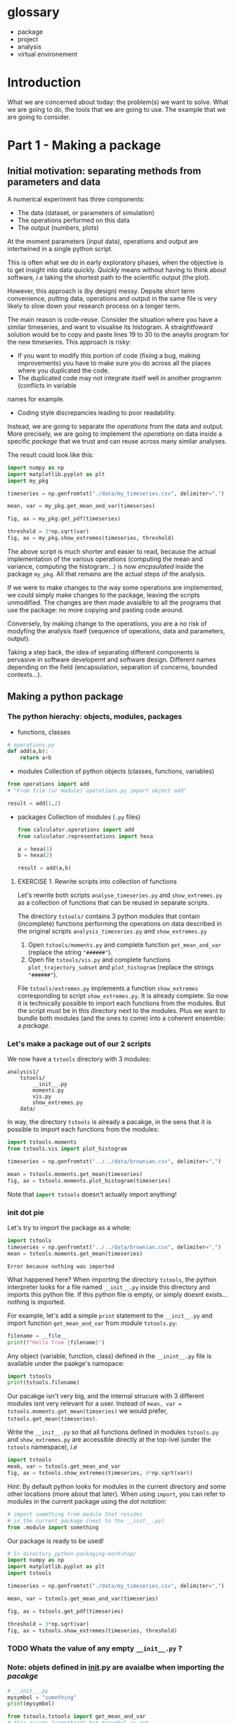 #+SEQ_TODO: TODO | DONE

* glossary
- package
- project
- analysis
- virtual environement
* Introduction
  What we are concerned about today: the problem(s) we want to solve.
  What we are going to do, the tools that we are going to use.
  The example that we are going to consider.

* Part 1 - Making a package
** Initial motivation: separating methods from parameters and data
A numerical experiment has three components:
- The data (dataset, or parameters of simulation)
- The operations performed on this data
- The output (numbers, plots)

At the moment parameters (input data), operations and output are intertwined in a single
python script.

This is often what we do in early exploratory phases, when the objective is to get insight
into data quickly. /Quickly/ means without having to think about software, /i.e/ taking the
shortest path to the scientific output (the plot).

However, this approach is (by design) messy.
Depsite short term convenience, putting data, operations and output in the same file is very
likely to slow down your research process on a longer term.

The main reason is code-reuse. Consider the situation where you have a similar timeseries,
and want to visualise its histogram. A straightfoward solution would be to copy and paste
lines 19 to 30 to the anaylis program for the new timeseries.
This approach is risky:
- If you want to modify this portion of code (fixing a bug, making improvements) you have to
  make sure you do across all the places where you duplicated the code.
- The duplicated code may not integrate itself well in another programm (conflicts in variable
names for example.
- Coding style discrepancies leading to poor readability.

Instead, we are going to separate the /operations/ from the data and output.
More precisely, we are going to implement the /operations/ on data inside a specific
/package/ that we trust and can reuse across many similar analyses.

The result could look like this:
#+begin_src python
  import numpy as np
  import matplotlib.pyplot as plt
  import my_pkg

  timeseries = np.genfromtxt("./data/my_timeseries.csv", delimiter=",")

  mean, var = my_pkg.get_mean_and_var(timeseries)

  fig, ax = my_pkg.get_pdf(timeseries)

  threshold = 3*np.sqrt(var)
  fig, ax = my_pkg.show_extremes(timeseries, threshold)
#+end_src

The above script is much shorter and easier to read, because the actual implementation of
the various operations (computing the mean and variance, computing the histogram...) is now
/encpsulated/ inside the package ~my_pkg~. All that remains are the actual steps of the
analysis.

If we were to make changes to the way some operations are implemented, we could simply make
changes to the package, leaving the scripts unmodified. The changes are then made avaialble
to all the programs that use the package: no more copying and pasting code around.

Conversely, by making change to the operations, you are a no risk of modyfing the analysis
itself (sequence of operations, data and parameters, output).

Taking a step back, the idea of separating different components is pervasive in software developemt
and software design. Different names depending on the field (encapsulation, separation of concerns,
bounded contexts...).

** Making a python package
*** The python hierachy: objects, modules, packages
- functions, classes
#+begin_src python
  # operations.py
  def add(a,b):
      return a+b
#+end_src
- modules
  Collection of python objects (classes, functions, variables)
#+begin_src python
  from operations import add
  # "From file (or module) operations.py import object add"

  result = add(1,2)
#+end_src
- packages
  Collection of modules (~.py~ files)
  #+begin_src python
    from calculator.operations import add
    from calculator.representations import hexa

    a = hexa(1)
    b = hexa(2)

    result = add(a,b)
  #+end_src

**** EXERCISE 1. Rewrite scripts into collection of functions
 Let's rewrite both scripts ~analyse_timeseries.py~ and ~show_extremes.py~
 as a collection of functions that can be reused in separate scripts.

 The directory ~tstools/~ contains 3 python modules that
 contain (incomplete) functions performing the operations on data described in the original scripts
 ~analysis_timeseries.py~ and ~show_extremes.py~

 1. Open ~tstools/moments.py~ and complete function ~get_mean_and_var~ (replace the
    string ~"######"~).
 2. Open file ~tstools/vis.py~ and complete functions ~plot_trajectory_subset~ and
    ~plot_histogram~ (replace the strings ~"######"~).

 File ~tstools/extremes.py~ implements a function ~show_extremes~ corresponding to script ~show_extremes.py~.
 It is already complete.
 So now it is technically possible to import each functions from the modules.
 But the script must be in this directory next to the modules.
 Plus we want to bundle both modules (and the ones to come) into a coherent
 ensemble: a /package/.

*** Let's make a package out of our 2 scripts
We now have a ~tstools~ directory with 3 modules:
#+begin_example
  analysis1/
	  tstools/
		  __init__.py
		  moments.py
		  vis.py
		  show_extremes.py
	  data/
#+end_example

In way, the directory ~tstools~ is already a pacakge, in the sens that it is possible to import each functions from the modules:
#+begin_src python
import tstools.moments
from tstools.vis import plot_histogram

timeseries = np.genfromtxt("../../data/brownian.csv", delimiter=",")

mean = tstools.moments.get_mean(timeseries)
fig, ax = tstools.moments.plot_histogram(timeseries)
#+end_src

Note that src_python{import tstools} doesn't actually import anything!

*** init dot pie
Let's try to import the package as a whole:
#+begin_src python
import tstools
timeseries = np.genfromtxt("../../data/brownian.csv", delimiter=",")
mean = tstools.moments.get_mean(timeseries)
#+end_src

#+begin_example
Error because nothing was imported
#+end_example

What happened here? When importing the directory ~tstools~, the python interpreter
looks for a file named ~__init__.py~ inside this directory and imports this python file.
If this python file is empty, or simply doesnt exists... nothing is imported.

For example, let's add a simple ~print~ statement to the ~__init__.py~ and import
function ~get_mean_and_var~ from module ~tstools.py~:
#+begin_src python
filename = __file__
print(f"Hello from {filename}")
#+end_src

Any object (variable, function, class) defined in the ~__inint__.py~ file is available
under the paakge's namspace:

#+begin_src python
  import tstools
  print(tstools.filename)
#+end_src

Our pacakge isn't very big, and the internal strucure with 3 different modules isnt
very relevant for a user.
Instead of ~mean, var = tstools.moments.get_mean(timseries)~ we would prefer, ~tstools.get_mean(timeseries)~.

#+begin_exercise
Write the ~__init__.py~ so that all functions defined in
modules ~tstools.py~ and ~show_extremes.py~ are accessible directly
at the top-lvel (under the ~tstools~ namespace), /i.e/

#+begin_src python
  import tstools
  meab, var = tstools.get_mean_and_var
  fig, ax = tstools.show_extremes(timeseries, 4*np.sqrt(var))
#+end_src

Hint: By default python looks for modules in the current directory
and some other locations (more about that later). When using ~import~,
you can refer to modules in the current package using the /dot notation/:
#+begin_src python
  # import something from module that resides
  # in the current package (next to the __init__.py)
  from .module import something
#+end_src
#+end_exercise

Our package is ready to be used!

#+begin_src python
  # In directory python-packaging-workshop/
  import numpy as np
  import matplotlib.pyplot as plt
  import tstools

  timeseries = np.genfromtxt("./data/my_timeseries.csv", delimiter=",")

  mean, var = tstools.get_mean_and_var(timeseries)

  fig, ax = tstools.get_pdf(timeseries)

  threshold = 3*np.sqrt(var)
  fig, ax = tstools.show_extremes(timeseries, threshold)
#+end_src

*** TODO Whats the value of any empty ~__init__.py~ ?
*** Note: objets defined in __init__.py are avaialbe when importing /the pacakge/
#+begin_src python
    # __init__.py
    mysymbol = "something"
    print(mysymbol)
#+end_src

#+begin_src python
  from tstools.tstools import get_mean_and_var
  # this prints "something" but mysymbol is not
  # accessible from tstools' namespace
#+end_src
* Part 2 - using the package across analyses
Let's say that we have another directory ~analysis2~, that contains another
but similar dataset to ~analysis1~.
Now that we've separated structured our software into a python package, we would like
to reuse that package for our second analysis.

Let us simply write a python scripts ~analysis2.py~, that imports the ~tstools~ package
created in the previous section.
#+begin_example
  analysis2/
	  analysis2.py
	  data/
		  timeseries.csv
#+end_example

#+begin_src python
  # analysis2.py
  import numpy as np
  import tstools

  timeseries = np.genfromtxt("./data/data.csv")
  fig, ax = tstools.plot_trajectory_subset(timeseries, 0, 50, dt=0.1)
#+end_src

Unfortunately, Python cannot find the package (which at the moment lives in the directory ~analysis1/~).

** Where does python look for packages?
When using the ~import~ statement, the python interpreter looks for the package (or module) in a list of directories
known as the /python path/.

We can find out about what directories constitute the python path:

#+begin_example
>>> import sys
>>> sys.path
#+end_example

The order of this list is important: python first looks inside the current directory.

If the package/module is not found in the current directory, Python looks for it in the following directories
- ~/usr/lib/python38.zip~
- ~/usr/lib/python3.8~
- ~/usr/lib/python3.8/lib-dynload~
The above contain the modules and packages in the /standard library/, /i.e/ the packages and modules that
come "pre-installed" with Python.

Finally, the python interpreter looks inside the directory ~python-workshop/lib/python3.8/site-packages/~.


For Python to find out package ~tstools~ it must be located in one of the directories listed in
the ~sys.path~ list. If it is the case, the package is said to be /installed/.

Potential solutions:
1. *Copy package directory (~analysis1/tstools/~) in the current analysis directory (~analysis2/~)*.
  You end up with two independant packages. If you make changes to one, you have to remember to make the same
  changes to the other. It's the usual copy and paste problems: inefficient and error-prone.
2. *Add ~analysis1/pkg~ to ~sys.path~*.
  At the beginning of your script, you could just
#+begin_src python
  import sys
  sys.path.append("../analysis1/")
#+end_src
This approach can be sufficient in some situations, but generally not recommended. What if the package directory is relocated?
3. *Copy ~analysis1/tstools~ dir to ~site-packages~ dir.*
  You have to know where the ~site-packages~ is. This depends on your current system and python environment (see below).
  The location on your macine may very well be differnt from the location on your colleague's machine.

Generally, the three approaches above overlook a very important point: *dependencies*.
Our package has two: numpy and matplotlib.
If you were to give your package to a colleague, nothing garantees that they have both packages installed.
This is a pedagogical example. In a real case scenario, it is likely that they would have both installed, are they are widely used.
However, if your package relies on less used packages, or specific versions of them, it is important to make sure that they
are available.

Note that all three above approaches work. However, unless you have a good reason to use one of them, they are not recommended.

** setuptools and setup dot pie
The recommended way to install a package is to use the ~setuptools~ library in conjunction with
~pip~, the official python /package manager/.

In effect, this approach is roughly equivalent to appraoch number (3) described in the previous section.
However, the installation is *automated*.

*** setup dot pie and distribution packages
Installing a package with ~pip~ looks like this
#+begin_src shell
pip install <package directory>
#+end_src

let's give it a try
#+begin_src shell
# In directory analysis1/
pip install tstools
#+end_src

#+begin_example
Error because no setup.py
#+end_example

For ~pip~ to be able to install our package, we must first give it some information about it.
In fact ~pip~ expects to find a python file named ~setup.py~ in the directory that it is
given as an argument. This file is expected to call the function ~setup~
provided by the ~setuptools~ package (or the deprecated ~distutils~ package).


Here is a minimal ~setup.py~ file
#+begin_src python
  # In directory tstools-proj
  from setuptools import setup

  setup(name='tstools',
	version='0.1',
	description='A package to analyse timeseries',
	url='',
	author='Spam Eggs',
	package=['tstools'],
	license='GPLv3')
#+end_src

The above gives ~pip~ some metadata about our package and, more importantly, the location
of the package to be install, in this case the directory ~tstools~.

*IMPORTANT*: The above ~setup.py~ states \src_python{(...,package=["tstools"],...)}. In English, this means:
"setuptools, please install the package ~tstools/~ located in the same directory as the file ~setup.py~".
this means that the file ~setup.py~ resides in the directory that contains the package, in this case ~analysis1/~.

Actually, there are no reasons why our ~tstools~ package should be located in the ~analysis1/~ directory.
Indeed, the package is independant from it and we aim at reusing it across multiple analyses.
To reflect this, let's move the ~tstools~ package into a new directory ~tstools-dist~ located next to the ~anaylis1~ and
~analysis2~ directories:

#+begin_example
  python-workshop/
	  analysis1/
		  data/
		  analysis1.py
	  analysis2/
		  data/
		  analysis2.py
	  tsools-dist/
		  setup.py
		  tstools/
#+end_example

The directory ~tstools-dist~ is a /distribution package/. We will later use this directory to... well, distribute our package ~tsools~.

*** EXERCICE: Installing ~tsools~ with pip
#+begin_exercise

- Write a new Python file ~setup.py~ in direcotry ~tstools-dist~ and write its minimal content.
- Add your email in the package metadata.
  Hint: A list of optional keywords for ~setuptools.setup~ can be found [[https://setuptools.readthedocs.io/en/latest/setuptools.html#new-and-changed-setup-keywords][here]].
- Install the ~tstools~ package with ~pip~.
  Remember: ~pip install <location of setup file>~
  Notice how ~numpy~ and ~matplotlib~ are automatically downloaded (can you find from where?)
  and installed.
- Move to the directory ~analysis2/~ and check that you can import your package from there.
  Where is this package located?
  Hint: You can check the location a package using the ~__file__~ attribute.
- The directory ~analysis2~ contains a timeseries under ~data/~. What is the average value
  of the timeseries?
#+end_exercise

** Maintaining your package indepently from the anaylises that use it
Congratulations! Your ~tstools~ package is now installed can be reused across your analyses...
no more hasardous copying and pasting!

However, the package is not set in stone and, as you work on your analysis, you will likely make changes to it.
For instance to add functionalities or to fix bugs.

You could just reinstall the package each time you make a modification to it.
This obviously can beome a bit tedious if you're trying many different things to fix a bug
and are constantly making changes and testing your package. In addition, you might forget
to update your package, leading to potentially very frustrating and time-consuming errors.

*** Editable installs
~pip~ has the ability to install the package in a so-called "editable" mode.
Instead of copying your package to the package installation location, pip will just
write a link to your package directory.
In this way, when importing your package, the python interpreter is redirected to
your package project directory.

To install your package in editable mode, use the ~-e~ option for the ~install~ command:
#+begin_src shell
pip install -e .
#+end_src

#+begin_exercise
1. Uninstall the package with src_shell{pip uninstall tstools}
2. List all the installed packages and check that ~tstools~ is not among them
   Hint: Use ~pip --help~ to get alist of available ~pip~ commands.
3. re-install ~tstools~ in editable mode.
4. Modify the ~tstools.vis.plot_trajectory_subset~ so that it returns the maximum value
   over the trajectory subset, in addition to the ~figure~ and ~axis~.
   Hint: You can use the numpy function ~amax~ to find the maximum of an array.
5. What is the maximum value of the timeseries in ~analysis1/data/timeseries1.csv~ between
   t=0 and t = 4 ?
#+end_exercise

In editable mode, ~pip install~ just write a file ~<package-name>.egg-link~ at the package
installation location in place of the actual package. This file contains the location of the
package in your package project directory:

#+begin_src shell
cat ~/python-workshop-venv/lib/python3.8/site-packages/tstools.egg-link
/home/thibault/org/data/6d/ac010a-3c1b-4b90-8fe2-67f782781a9e/tstools
#+end_src

** Summary and break
   - In order to reuse our package across different analyses, we must /install/ it.
     In effect, this means copying the package into a directory that is in the directory
     search path.
     This shouldn't be done manually, instead use the ~setuptools~ package to write
     ~setup.py~ file that is procesed by the ~pip install~ command.
   - It would be both cumbersome and error-prone to have to reinstall the package each time
     we make a change to it (to fix a bug for instance). Instead, the package can be installed
     in "editable" mode using the ~pip install -e~ command. This just redirects the python
     interpreter to your project directory.
   - The main value of packaging software is to faciliate its reuse across different projects.
     One you have extracted the right operations into a package that is independant of your
     analysis, you can easily "share" it between projects. In this way you avoid indefficient
     and dangerous duplicating of code.

Beyond greatly facilitating code reuse, writing a python package (as opposed to a loosely
organised collection of modules) enables a clear organisation of your software into modules
and possibly subpackages. It makes it much easier for others, as well as yourself, to
understand the structure of your software and who-does-what.

Moreover, organising your python software into a package gives you access to a myriad
of fantastic tools used by thousands of python developers everyday. Examples include
pytest for automated testing, sphinx for building you documentation, tox for automation
of project-level tasks.

* Intermezzo: Python virtual environments
** Problem: Installing different versions of a package
In the previous section you learned how to share a package across several projects, or analysis.
As your package and analyses evolve asynchronously, it is likely that you will readh a point when
you'd like differnet analyses to use different versions of your package, or any third-party
packages that your analysis rely on.

How to install two different versions of a same package?
The short answer is: you can't.

If you type ~pip install numpy==1.18~, ~pip~ first looks for a version
of ~numpy~ already installed (in the ~site-packages/~ directory).
If it finds a different version, say 1.19, ~pip~ will uninstall it and
install numpy 1.18 instead.

** Solution: virtual environments
Roughly speaking, the python executable ~/some_dir/lib/pythonX.Y/bin/python~
and the package installation location ~/some_dir/lib/pythonX.Y/site-packages/~
consitute what is commonly referred to your /python environment/.

If you cannot install different versions of a package in a single environment,
let's have multiple environments! This is the core idea of /python virtual environments/.
Whenever a python environment is /activated/, the ~python~ command points to a
python executable that is unique to this environment (~my-env/lib/pythonX.Y/bin/python~), with a unique package installation location
specific to this environment (~my_env/lib/pythonX.Y/site-packages~).

EXERCISE: Python virtualenvironmnes

1. Move to the ~analysis1/~ directory and create a virtual-environment there:
#+begin_src shell
python -m venv analysis1_venv
#+end_src
This commands creates a new directory ~analysis_venv~ in the current directory.
Feel free to explore its contents.

2. Activate the virtual envoronment for analysis1
#+begin_src shell
source analysis1_venv/bin/activate
#+end_src

3. What is the location of the current python executable?
   Hint: The built-in python package ~sys~ provides a variable ~executable~.

4. Use ~pip list~ to list the currently installed packages.
   Note that our package and its dependencies have disappeared, and only
   the core python packages are installed. We have a "fresh" python environment.

5. Move to the the ~tstools~ package prject directory and install it into the
current envirinment:
#+begin_src shell
pip install .
#+end_src

6. Where was the package installed?
   Hint: When importing package ~package~ in python, use ~package.__file__~
   to check the location of the corresponding ~__init__.py~ file.


The above exercise demonstrates that, after activating the ~analysis1_venv~, the command ~python~
executes the python executable ~ analysis1/analysis1_venv/bin/python~, and python packages are installed
in the ~analysis1/analysis1_venv/lib/pythonX.Y/site-packages~ directory.
This means that we are now working in a python environment that is /isolated/ from other python environments
in your machine:
- other virtual environments
- system python environment (see below)
- other versions of python installed in your system
- Anaconda environments

You can therefore install all the packages necesseray to your projects, without worry of breaking
other projects.

** Always use a virtual environment
You just learned what are python virtual environment and how to use them? Don't look back, and make them a habit.
The limitation that only one version of a package can be installed at one time in one python environment can be the source
of very frustrating problems, distracting you from your research.
Moreover, using one python environment for all your projects means that this environment will change as you work on different projects,
making it very hard to resolve dependency problems when they (and they will) occur.

Most of the time, a better approach is to have one (or more if needed) virtual envirornments per analyses and projects.
Coming back to our earlier example with the ~tstools~ package used in analysis analysis1 and analysis2, a recommnded setup
would be
#+begin_example
  tstools/
	  setup.py
	  tstools
	  venv_tstools
  (venv_tstools) $ pip install -e tstools/

  analysis1/
	  analysis1.py
	  data/
	  venv_analysis1/
  (venv_analysis1) $ pip install tstools/

  analysis2/
	  analysis2.py
	  data/
	  venv_analysis2/
  (venv_analysis2) $ pip install tstools/
#+end_example

When working on the package itself, we work within the virtual environment ~venv_tstools~, in
which the package is installed in editable mode. In this way, we avoid constant re-installation
of the package each time we make a change to it.

When working on either analyses, we activate the corresponding virtual environment, in which
our package ~tstools~ is installed in normal, non-editable mode, possibly along all the
other packages that we need for this particular analysis.

** Never use the system python
Most GNU/Linux distributions as well as MacOS come with a version of python already installed.
This version is often referred to as the /system python/ or the /base python/. *Leave it alone*.
As the name suggest, this version of python is used likely to be used by some parts of your system,
and updating or breaking it would mean breaking these partsof your system that rely on it.

Instead, you can install a more recent version of python by running, for instance
#+begin_src shell
apt install python3.8
#+end_src
 or
#+begin_src shell
brew install python3.8
#+end_src

and use it to create virtual environments for your projects:
#+begin_src shell
python3.8 -m venv my_venv
#+end_src

Once the virtual environment is activated, invoking the command ~python~ will start
the python 3.8 interpreter located in ~my_venv~.

*** TODO Installing utilities in global python 3.8
*** TODO managing several versions of pytho nwith pyenv


** Summary
- One big limitations of python is that only one version of a package can be installed in a given environment.
- virtual environments allow us to create multiple python environments, isolated from each other. Therefore we don't worry
  about breaking other projects that may rely on other versions of some packages.
- Having one virtual env per analysis is a good research practice since it faciliates reproducibility of your results.
- never use the system python installation, unless your have a very good reason to.

* Part 3 - Sharing the package
You now have a python package that you can use independently in your analyses.
This package lives somehwere in your system (the ~tstools/~) directory and your can install
it in a project's virtualenv using setuptools (~python setup.py install~).

We now look at ways your can /share/ your package with people interested in using your pkg.
This includes yourself.

Sharing means making it straightforward to both
- Obtain the source code
- Install and use the package

In practice this means that anyone will be able to "pip install" your package:
#+begin_src shell
pip install tstools
#+end_src

** Making tstools pip installable
*** Creating distributions
**** Building the distribution(s)
 The first is to generate a /distribution/ for the package, /i.e/ the ensemble of files and data
 necessary to both install and use the package.
 This usually takes the from of, or is akin to, an archive (~.tar~, ~.zip~).

 Make sure that you are in the ~tstools~ project root (where the ~setup.py~ is).
 #+begin_src python
 python setup.py sdist bdist_wheel
 #+end_src
 This builds *two* distribution:
 - A source distribution. It is a ~.tar~ archive containing the source (the ~.py~ files) and possibly the data required
   to use and/or test the package (/e.g/ parameters, input files, input data for tests...)
 - A wheel (or built distribution). In many cases this is very similar to the source distribution, but can present important advantages.

 We will discuss the difference between these twp distributions later.
 For now, suffice to remember that both are commonly generated together, and it is recommended
 to make both avaialable to users. Again, we'll understand why later.

 So where are these distributions? Notice that a directory ~lib/~ appeared next to the ~setup.py~
 #+begin_src shell
 ls lib/
 #+end_src

 #+NAME: install tstools with pip
 #+begin_exercise
 - Create a fresh virtualenv
 - Install tstools whith ~pip install tstools.wheelp~ (or ~pip install tstools.tar.gz~)
 #+end_exercise

**** Sharing the distribution: PyPI
 By generating the distribution(s) we bundled all the files and data required to install and use our package
 into a single file that can be very conviently installed through ~pip~.

 But we still need to make this file avaialbe to others.

 Python distributions can be freely hosted on Python Package Index (PyPI).
 Looking at numpy for instance, we can see all the available distribtions.

 When installing a python package as
 #+begin_src shell
 pip install numpy
 #+end_src
 by default ~pip~ makes a request to PyPI for the package ~numpy~ and downloads and install the
 relevant wheel.
 if no wheel availabe, it will download and install the ~sdist~.

 Let's see how to upload our tstools distributions to PyPI.

*** Uploading distributions to PyPI
 In this section we upload the source and wheel distribtuion created earlier to the test PyPI
 repository.
 For the purposes of this workshop, we actually make use of the test resposioty.
 It is a reposotory intended for tests only and there is no garantuee that your package will remain
 avaialbe on it over long duration. but it's the perfect tool to explore and learn.

 you will have to have an account on [[https://test.pypi.org/][test.pypi.org]] to continue.

 Uploading python distributions to TestPyPI (and PyPI) is made easy by a small python utility called [[https://pypi.org/project/twine/][twine]].

 First, within the ~tstools~ venv, install twine:
 #+begin_example
 $ (tstools) pip install twine
 #+end_example

 Then, upload the content of the ~lib/~ direcotry to TestPyPI

 #+begin_example
   $ (tstools) twine upload -i https://testpypi.org/simple lib/*
 #+end_example
 the switch ~-i https://testpypi.org/simple~ tells twine to upload the files to the test PyPI repo instead
 of the regular PyPI repo.

 #+NAME: Upload distributions and install tstools
 #+begin_exercise
 - In the tstools virtualenv, install twine and upload the distributions
 - Create a fresh virtualenv and install tstools from TestPyPI.
   Check the output of ~pip~ for the line(s) that show that the pacakge indeed comes from the TestPyPI index.

 Congratulations: you made your package pip installable !!
 #+end_exercise

* Part 4 - Going further
*** Source vs built distributions
*** Inlude data in the distribution
*** include tests in the distribution
*** Custom setuptools commands
*** Packaging C/C++/Fortran extensions
*** tox
